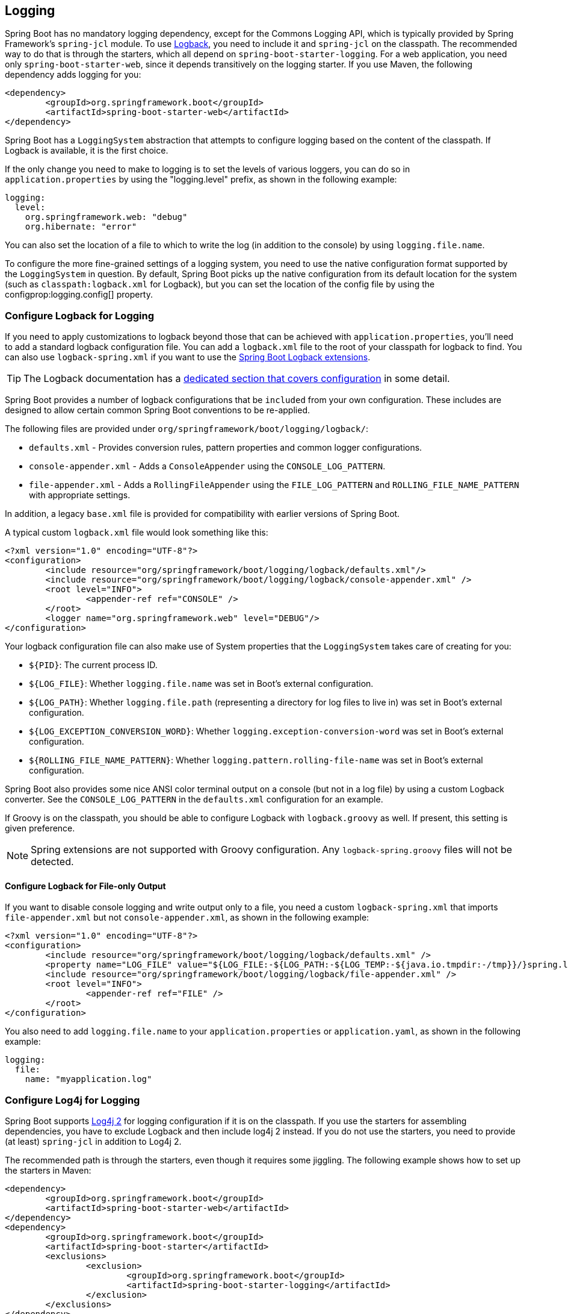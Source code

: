 [[howto.logging]]
== Logging
Spring Boot has no mandatory logging dependency, except for the Commons Logging API, which is typically provided by Spring Framework's `spring-jcl` module.
To use https://logback.qos.ch[Logback], you need to include it and `spring-jcl` on the classpath.
The recommended way to do that is through the starters, which all depend on `spring-boot-starter-logging`.
For a web application, you need only `spring-boot-starter-web`, since it depends transitively on the logging starter.
If you use Maven, the following dependency adds logging for you:

[source,xml,indent=0,subs="verbatim,quotes,attributes"]
----
	<dependency>
		<groupId>org.springframework.boot</groupId>
		<artifactId>spring-boot-starter-web</artifactId>
	</dependency>
----

Spring Boot has a `LoggingSystem` abstraction that attempts to configure logging based on the content of the classpath.
If Logback is available, it is the first choice.

If the only change you need to make to logging is to set the levels of various loggers, you can do so in `application.properties` by using the "logging.level" prefix, as shown in the following example:

[source,yaml,indent=0,subs="verbatim,quotes,attributes",configprops,configblocks]
----
	logging:
	  level:
	    org.springframework.web: "debug"
	    org.hibernate: "error"
----

You can also set the location of a file to which to write the log (in addition to the console) by using `logging.file.name`.

To configure the more fine-grained settings of a logging system, you need to use the native configuration format supported by the `LoggingSystem` in question.
By default, Spring Boot picks up the native configuration from its default location for the system (such as `classpath:logback.xml` for Logback), but you can set the location of the config file by using the configprop:logging.config[] property.



[[howto.logging.logback]]
=== Configure Logback for Logging
If you need to apply customizations to logback beyond those that can be achieved with `application.properties`, you'll need to add a standard logback configuration file.
You can add a `logback.xml` file to the root of your classpath for logback to find.
You can also use `logback-spring.xml` if you want to use the <<features#features.logging.logback-extensions,Spring Boot Logback extensions>>.

TIP: The Logback documentation has a https://logback.qos.ch/manual/configuration.html[dedicated section that covers configuration] in some detail.

Spring Boot provides a number of logback configurations that be `included` from your own configuration.
These includes are designed to allow certain common Spring Boot conventions to be re-applied.

The following files are provided under `org/springframework/boot/logging/logback/`:

* `defaults.xml` - Provides conversion rules, pattern properties and common logger configurations.
* `console-appender.xml` - Adds a `ConsoleAppender` using the `CONSOLE_LOG_PATTERN`.
* `file-appender.xml` - Adds a `RollingFileAppender` using the `FILE_LOG_PATTERN` and `ROLLING_FILE_NAME_PATTERN` with appropriate settings.

In addition, a legacy `base.xml` file is provided for compatibility with earlier versions of Spring Boot.

A typical custom `logback.xml` file would look something like this:

[source,xml,indent=0,subs="verbatim,quotes,attributes"]
----
	<?xml version="1.0" encoding="UTF-8"?>
	<configuration>
		<include resource="org/springframework/boot/logging/logback/defaults.xml"/>
		<include resource="org/springframework/boot/logging/logback/console-appender.xml" />
		<root level="INFO">
			<appender-ref ref="CONSOLE" />
		</root>
		<logger name="org.springframework.web" level="DEBUG"/>
	</configuration>
----

Your logback configuration file can also make use of System properties that the `LoggingSystem` takes care of creating for you:

* `$\{PID}`: The current process ID.
* `$\{LOG_FILE}`: Whether `logging.file.name` was set in Boot's external configuration.
* `$\{LOG_PATH}`: Whether `logging.file.path` (representing a directory for log files to live in) was set in Boot's external configuration.
* `$\{LOG_EXCEPTION_CONVERSION_WORD}`: Whether `logging.exception-conversion-word` was set in Boot's external configuration.
* `$\{ROLLING_FILE_NAME_PATTERN}`: Whether `logging.pattern.rolling-file-name` was set in Boot's external configuration.

Spring Boot also provides some nice ANSI color terminal output on a console (but not in a log file) by using a custom Logback converter.
See the `CONSOLE_LOG_PATTERN` in the `defaults.xml` configuration for an example.

If Groovy is on the classpath, you should be able to configure Logback with `logback.groovy` as well.
If present, this setting is given preference.

NOTE: Spring extensions are not supported with Groovy configuration.
Any `logback-spring.groovy` files will not be detected.



[[howto.logging.logback.file-only-output]]
==== Configure Logback for File-only Output
If you want to disable console logging and write output only to a file, you need a custom `logback-spring.xml` that imports `file-appender.xml` but not `console-appender.xml`, as shown in the following example:

[source,xml,indent=0,subs="verbatim,quotes,attributes"]
----
	<?xml version="1.0" encoding="UTF-8"?>
	<configuration>
		<include resource="org/springframework/boot/logging/logback/defaults.xml" />
		<property name="LOG_FILE" value="${LOG_FILE:-${LOG_PATH:-${LOG_TEMP:-${java.io.tmpdir:-/tmp}}/}spring.log}"/>
		<include resource="org/springframework/boot/logging/logback/file-appender.xml" />
		<root level="INFO">
			<appender-ref ref="FILE" />
		</root>
	</configuration>
----

You also need to add `logging.file.name` to your `application.properties` or `application.yaml`, as shown in the following example:

[source,yaml,indent=0,subs="verbatim,quotes,attributes",configprops,configblocks]
----
	logging:
	  file:
	    name: "myapplication.log"
----



[[howto.logging.log4j]]
=== Configure Log4j for Logging
Spring Boot supports https://logging.apache.org/log4j/2.x/[Log4j 2] for logging configuration if it is on the classpath.
If you use the starters for assembling dependencies, you have to exclude Logback and then include log4j 2 instead.
If you do not use the starters, you need to provide (at least) `spring-jcl` in addition to Log4j 2.

The recommended path is through the starters, even though it requires some jiggling.
The following example shows how to set up the starters in Maven:

[source,xml,indent=0,subs="verbatim,quotes,attributes"]
----
	<dependency>
		<groupId>org.springframework.boot</groupId>
		<artifactId>spring-boot-starter-web</artifactId>
	</dependency>
	<dependency>
		<groupId>org.springframework.boot</groupId>
		<artifactId>spring-boot-starter</artifactId>
		<exclusions>
			<exclusion>
				<groupId>org.springframework.boot</groupId>
				<artifactId>spring-boot-starter-logging</artifactId>
			</exclusion>
		</exclusions>
	</dependency>
	<dependency>
		<groupId>org.springframework.boot</groupId>
		<artifactId>spring-boot-starter-log4j2</artifactId>
	</dependency>
----

And the following example shows one way to set up the starters in Gradle:

[source,gradle,indent=0,subs="verbatim,quotes,attributes"]
----
	dependencies {
		compile 'org.springframework.boot:spring-boot-starter-web'
	}

	configurations.all {
		resolutionStrategy.dependencySubstitution.all { dependency ->
			if (dependency.requested instanceof ModuleComponentSelector && dependency.requested.module == 'spring-boot-starter-logging') {
				dependency.useTarget("org.springframework.boot:spring-boot-starter-log4j2:$dependency.requested.version", 'Use Log4j2 instead of Logback')
			}
		}
	}
}
----

NOTE: The Log4j starters gather together the dependencies for common logging requirements (such as having Tomcat use `java.util.logging` but configuring the output using Log4j 2).

NOTE: To ensure that debug logging performed using `java.util.logging` is routed into Log4j 2, configure its https://logging.apache.org/log4j/2.x/log4j-jul/index.html[JDK logging adapter] by setting the `java.util.logging.manager` system property to `org.apache.logging.log4j.jul.LogManager`.



[[howto.logging.log4j.yaml-or-json-config]]
==== Use YAML or JSON to Configure Log4j 2
In addition to its default XML configuration format, Log4j 2 also supports YAML and JSON configuration files.
To configure Log4j 2 to use an alternative configuration file format, add the appropriate dependencies to the classpath and name your configuration files to match your chosen file format, as shown in the following example:

[cols="10,75a,15a"]
|===
| Format | Dependencies | File names

|YAML
| `com.fasterxml.jackson.core:jackson-databind` + `com.fasterxml.jackson.dataformat:jackson-dataformat-yaml`
| `log4j2.yaml` + `log4j2.yml`

|JSON
| `com.fasterxml.jackson.core:jackson-databind`
| `log4j2.json` + `log4j2.jsn`
|===
